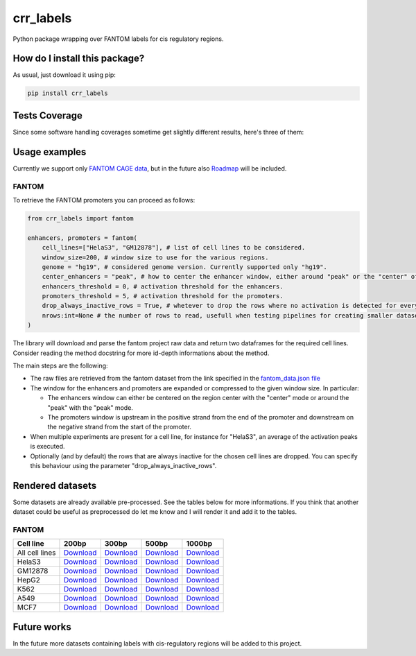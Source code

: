 crr_labels
=========================================================================================
|travis| |sonar_quality| |sonar_maintainability| |codacy| |code_climate_maintainability| |pip| |downloads|

Python package wrapping over FANTOM labels for cis regulatory regions.

How do I install this package?
----------------------------------------------
As usual, just download it using pip:

.. code:: shell

    pip install crr_labels

Tests Coverage
----------------------------------------------
Since some software handling coverages sometime get slightly different results, here's three of them:

|coveralls| |sonar_coverage| |code_climate_coverage|

Usage examples
-----------------------------------------------
Currently we support only `FANTOM CAGE data <http://fantom.gsc.riken.jp/5/data/>`_,
but in the future also `Roadmap <https://egg2.wustl.edu/roadmap/web_portal/chr_state_learning.html>`_
will be included.

FANTOM
~~~~~~~~~~~~~~~~~~~~~~~~~~~~~~~~~~~~~~~~~~~~~~
To retrieve the FANTOM promoters you can proceed as follows:

.. code:: python

    from crr_labels import fantom

    enhancers, promoters = fantom(
        cell_lines=["HelaS3", "GM12878"], # list of cell lines to be considered.
        window_size=200, # window size to use for the various regions.
        genome = "hg19", # considered genome version. Currently supported only "hg19".
        center_enhancers = "peak", # how to center the enhancer window, either around "peak" or the "center" of the region.
        enhancers_threshold = 0, # activation threshold for the enhancers.
        promoters_threshold = 5, # activation threshold for the promoters.
        drop_always_inactive_rows = True, # whetever to drop the rows where no activation is detected for every rows.
        nrows:int=None # the number of rows to read, usefull when testing pipelines for creating smaller datasets.
    )

The library will download and parse the fantom project raw data and return two dataframes for the required cell lines.
Consider reading the method docstring for more id-depth informations about the method.

The main steps are the following:

- The raw files are retrieved from the fantom dataset from the link specified in the `fantom_data.json file <https://github.com/LucaCappelletti94/crr_labels/blob/master/crr_labels/fantom_data.json>`_
- The window for the enhancers and promoters are expanded or compressed to the given window size. In particular:

  - The enhancers window can either be centered on the region center with the "center" mode or around the "peak" with the "peak" mode.
  - The promoters window is upstream in the positive strand from the end of the promoter and downstream on the negative strand from the start of the promoter.
- When multiple experiments are present for a cell line, for instance for "HelaS3", an average of the activation peaks is executed.
- Optionally (and by default) the rows that are always inactive for the chosen cell lines are dropped. You can specify this behaviour using the parameter "drop_always_inactive_rows".


Rendered datasets
----------------------------------
Some datasets are already available pre-processed. See the tables below for more informations. If you think that another dataset could be
useful as preprocessed do let me know and I will render it and add it to the tables.

FANTOM
~~~~~~~~~~~~~~~~~~~~~~~~~~~~~~~~~~~

+----------------+-------------------------------------------------------------------------------------------------------------------------+-------------------------------------------------------------------------------------------------------------------------+-------------------------------------------------------------------------------------------------------------------------+-------------------------------------------------------------------------------------------------------------------------+
| Cell line      | 200bp                                                                                                                   | 300bp                                                                                                                   | 500bp                                                                                                                   | 1000bp                                                                                                                  |
+================+=========================================================================================================================+=========================================================================================================================+=========================================================================================================================+=========================================================================================================================+
| All cell lines | `Download <https://github.com/LucaCappelletti94/crr_labels/tree/master/preprocessed/cell_line/MCF7/window_size/1000>`_  | `Download <https://github.com/LucaCappelletti94/crr_labels/tree/master/preprocessed/cell_line/MCF7/window_size/1000>`_  | `Download <https://github.com/LucaCappelletti94/crr_labels/tree/master/preprocessed/cell_line/MCF7/window_size/1000>`_  | `Download <https://github.com/LucaCappelletti94/crr_labels/tree/master/preprocessed/cell_line/MCF7/window_size/1000>`_  |
+----------------+-------------------------------------------------------------------------------------------------------------------------+-------------------------------------------------------------------------------------------------------------------------+-------------------------------------------------------------------------------------------------------------------------+-------------------------------------------------------------------------------------------------------------------------+
| HelaS3         | `Download <https://github.com/LucaCappelletti94/crr_labels/tree/master/preprocessed/cell_line/MCF7/window_size/1000>`_  | `Download <https://github.com/LucaCappelletti94/crr_labels/tree/master/preprocessed/cell_line/MCF7/window_size/1000>`_  | `Download <https://github.com/LucaCappelletti94/crr_labels/tree/master/preprocessed/cell_line/MCF7/window_size/1000>`_  | `Download <https://github.com/LucaCappelletti94/crr_labels/tree/master/preprocessed/cell_line/MCF7/window_size/1000>`_  |
+----------------+-------------------------------------------------------------------------------------------------------------------------+-------------------------------------------------------------------------------------------------------------------------+-------------------------------------------------------------------------------------------------------------------------+-------------------------------------------------------------------------------------------------------------------------+
| GM12878        | `Download <https://github.com/LucaCappelletti94/crr_labels/tree/master/preprocessed/cell_line/MCF7/window_size/1000>`_  | `Download <https://github.com/LucaCappelletti94/crr_labels/tree/master/preprocessed/cell_line/MCF7/window_size/1000>`_  | `Download <https://github.com/LucaCappelletti94/crr_labels/tree/master/preprocessed/cell_line/MCF7/window_size/1000>`_  | `Download <https://github.com/LucaCappelletti94/crr_labels/tree/master/preprocessed/cell_line/MCF7/window_size/1000>`_  |
+----------------+-------------------------------------------------------------------------------------------------------------------------+-------------------------------------------------------------------------------------------------------------------------+-------------------------------------------------------------------------------------------------------------------------+-------------------------------------------------------------------------------------------------------------------------+
| HepG2          | `Download <https://github.com/LucaCappelletti94/crr_labels/tree/master/preprocessed/cell_line/MCF7/window_size/1000>`_  | `Download <https://github.com/LucaCappelletti94/crr_labels/tree/master/preprocessed/cell_line/MCF7/window_size/1000>`_  | `Download <https://github.com/LucaCappelletti94/crr_labels/tree/master/preprocessed/cell_line/MCF7/window_size/1000>`_  | `Download <https://github.com/LucaCappelletti94/crr_labels/tree/master/preprocessed/cell_line/MCF7/window_size/1000>`_  |
+----------------+-------------------------------------------------------------------------------------------------------------------------+-------------------------------------------------------------------------------------------------------------------------+-------------------------------------------------------------------------------------------------------------------------+-------------------------------------------------------------------------------------------------------------------------+
| K562           | `Download <https://github.com/LucaCappelletti94/crr_labels/tree/master/preprocessed/cell_line/MCF7/window_size/1000>`_  | `Download <https://github.com/LucaCappelletti94/crr_labels/tree/master/preprocessed/cell_line/MCF7/window_size/1000>`_  | `Download <https://github.com/LucaCappelletti94/crr_labels/tree/master/preprocessed/cell_line/MCF7/window_size/1000>`_  | `Download <https://github.com/LucaCappelletti94/crr_labels/tree/master/preprocessed/cell_line/MCF7/window_size/1000>`_  |
+----------------+-------------------------------------------------------------------------------------------------------------------------+-------------------------------------------------------------------------------------------------------------------------+-------------------------------------------------------------------------------------------------------------------------+-------------------------------------------------------------------------------------------------------------------------+
| A549           | `Download <https://github.com/LucaCappelletti94/crr_labels/tree/master/preprocessed/cell_line/MCF7/window_size/1000>`_  | `Download <https://github.com/LucaCappelletti94/crr_labels/tree/master/preprocessed/cell_line/MCF7/window_size/1000>`_  | `Download <https://github.com/LucaCappelletti94/crr_labels/tree/master/preprocessed/cell_line/MCF7/window_size/1000>`_  | `Download <https://github.com/LucaCappelletti94/crr_labels/tree/master/preprocessed/cell_line/MCF7/window_size/1000>`_  |
+----------------+-------------------------------------------------------------------------------------------------------------------------+-------------------------------------------------------------------------------------------------------------------------+-------------------------------------------------------------------------------------------------------------------------+-------------------------------------------------------------------------------------------------------------------------+
| MCF7           | `Download <https://github.com/LucaCappelletti94/crr_labels/tree/master/preprocessed/cell_line/MCF7/window_size/1000>`_  | `Download <https://github.com/LucaCappelletti94/crr_labels/tree/master/preprocessed/cell_line/MCF7/window_size/1000>`_  | `Download <https://github.com/LucaCappelletti94/crr_labels/tree/master/preprocessed/cell_line/MCF7/window_size/1000>`_  | `Download <https://github.com/LucaCappelletti94/crr_labels/tree/master/preprocessed/cell_line/MCF7/window_size/1000>`_  |
+----------------+-------------------------------------------------------------------------------------------------------------------------+-------------------------------------------------------------------------------------------------------------------------+-------------------------------------------------------------------------------------------------------------------------+-------------------------------------------------------------------------------------------------------------------------+


Future works
-----------------------------------
In the future more datasets containing labels with cis-regulatory regions will be added to this project.


.. |travis| image:: https://travis-ci.org/LucaCappelletti94/crr_labels.png
   :target: https://travis-ci.org/LucaCappelletti94/crr_labels
   :alt: Travis CI build

.. |sonar_quality| image:: https://sonarcloud.io/api/project_badges/measure?project=LucaCappelletti94_crr_labels&metric=alert_status
    :target: https://sonarcloud.io/dashboard/index/LucaCappelletti94_crr_labels
    :alt: SonarCloud Quality

.. |sonar_maintainability| image:: https://sonarcloud.io/api/project_badges/measure?project=LucaCappelletti94_crr_labels&metric=sqale_rating
    :target: https://sonarcloud.io/dashboard/index/LucaCappelletti94_crr_labels
    :alt: SonarCloud Maintainability

.. |sonar_coverage| image:: https://sonarcloud.io/api/project_badges/measure?project=LucaCappelletti94_crr_labels&metric=coverage
    :target: https://sonarcloud.io/dashboard/index/LucaCappelletti94_crr_labels
    :alt: SonarCloud Coverage

.. |coveralls| image:: https://coveralls.io/repos/github/LucaCappelletti94/crr_labels/badge.svg?branch=master
    :target: https://coveralls.io/github/LucaCappelletti94/crr_labels?branch=master
    :alt: Coveralls Coverage

.. |pip| image:: https://badge.fury.io/py/crr-labels.svg
    :target: https://badge.fury.io/py/crr-labels
    :alt: Pypi project

.. |downloads| image:: https://pepy.tech/badge/crr-labels
    :target: https://pepy.tech/badge/crr-labels
    :alt: Pypi total project downloads 

.. |codacy|  image:: https://api.codacy.com/project/badge/Grade/c0a7e110045a4d25933c65fe2014a33c
    :target: https://www.codacy.com/manual/LucaCappelletti94/crr_labels?utm_source=github.com&amp;utm_medium=referral&amp;utm_content=LucaCappelletti94/crr_labels&amp;utm_campaign=Badge_Grade
    :alt: Codacy Maintainability

.. |code_climate_maintainability| image:: https://api.codeclimate.com/v1/badges/7c18ec5176f2ebebef96/maintainability
    :target: https://codeclimate.com/github/LucaCappelletti94/crr_labels/maintainability
    :alt: Maintainability

.. |code_climate_coverage| image:: https://api.codeclimate.com/v1/badges/7c18ec5176f2ebebef96/test_coverage
    :target: https://codeclimate.com/github/LucaCappelletti94/crr_labels/test_coverage
    :alt: Code Climate Coverate